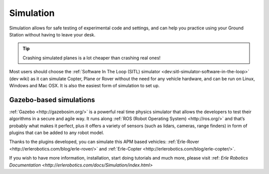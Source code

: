 .. _common-simulation:

==========
Simulation
==========

Simulation allows for safe testing of experimental code and settings,
and can help you practice using your Ground Station without having to
leave your desk.

.. tip::

   Crashing simulated planes is a lot cheaper than crashing real
   ones!

Most users should choose the :ref:`Software In The Loop (SITL) simulator <dev:sitl-simulator-software-in-the-loop>`
(dev wiki) as it can simulate Copter, Plane or Rover without the need
for any vehicle hardware, and can be run on Linux, Windows and Mac OSX.
It is also the easiest form of simulation to set up.


Gazebo-based simulations
========================

:ref:`Gazebo <http://gazebosim.org/>` is a powerful real time physics simulator that allows the developers to test their algorithms in a secure and agile way. It runs along :ref:`ROS (Robot Operating System) <http://ros.org/>` and that’s probably what makes it perfect, plus it offers a variety of sensors (such as lidars, cameras, range finders) in form of plugins that can be added to any robot model.

Thanks to the plugins developed, you can simulate this APM based vehicles: :ref:`Erle-Rover <http://erlerobotics.com/blog/erle-rover/>` and :ref:`Erle-Copter <http://erlerobotics.com/blog/erle-copter/>`.

.. image:: ../../../images/erle_copter_sim.jpg
    :target: ../_images/erle_copter_sim.jpg

.. image:: ../../../images/erle_rover_sim.jpg
    :target: ../_images/erle_rover_sim.jpg


If you wish to have more information, installation, start doing tutorials and much more, please visit :ref: `Erle Robotics Documentation <http://erlerobotics.com/docs/Simulation/index.html>`

..  youtube:: xNengdC0_8s
    :width: 100%
